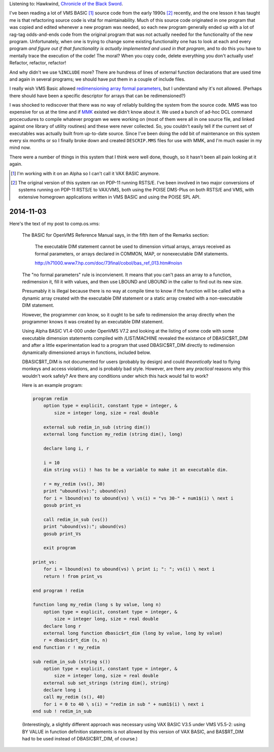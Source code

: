 .. title: VMS Code from the Past
.. slug: vms-code-from-the-past
.. date: 2003-05-08 00:00:00 UTC-05:00
.. tags: old blog,vms,basic,mmk,poise,dms-plus,usenet,vax,alpha,hacks
.. category: oldblog
.. link: 
.. description: 
.. type: text


Listening to: Hawkwind, `Chronicle of the Black Sword <http://www.fre
edb.org/freedb_search_fmt.php?cat=rock&id=d50ba50e>`__.

I've been reading a lot of VMS BASIC [1]_ source code from the early
1990s [2]_ recently, and the one lesson it has taught me is that
refactoring source code is vital for maintainability.  Much of this
source code originated in one program that was copied and edited
whenever a new program was needed, so each new program generally ended
up with a lot of rag-tag odds-and-ends code from the original program
that was not actually needed for the functionality of the new program.
Unfortunately, when one is trying to change some existing
functionality one has to look at each and every program *and figure
out if that functionality is actually implemented and used in that
program*, and to do this you have to mentally trace the execution of
the code! The moral? When you copy code, delete everything you don't
actually use! Refactor, refactor, refactor!

And why didn't we use ``%INCLUDE`` more? There are hundress of lines of
external function declarations that are used time and again in several
programs; we should have put them in a couple of include files.

I really wish VMS Basic allowed `redimensioning array formal
parameters <http://groups.google.com/groups?q=tkb+group:comp.os.vms&hl
=en&lr=&ie=UTF-8&oe=UTF-8&selm=a3db6b24.0305081211.6f867ad0%40posting.
google.com&rnum=1>`__, but I understand why it's not allowed.  (Perhaps
there should have been a specific descriptor for arrays that can be
redimensioned?)

I was shocked to rediscover that there was no way of reliably building
the system from the source code.  MMS was too expensive for us at the
time and if `MMK <http://www.madgoat.com/mmk.html>`__ existed we
didn't know about it.  We used a bunch of ad-hoc DCL command
procecudures to compile whatever program we were working on (most of
them were all in one source file, and linked against one library of
utility routines) and these were never collected.  So, you couldn't
easily tell if the current set of executables was actually built from
up-to-date source.  Since I've been doing the odd bit of maintenance on
this system every six months or so I finally broke down and created
``DESCRIP.MMS`` files for use with MMK, and I'm much easier in my mind
now.

There were a number of things in this system that I think were well
done, though, so it hasn't been all pain looking at it again.




.. [1] I'm working with it on an Alpha so I can't call it VAX BASIC
   anymore.

.. [2] The original version of this system ran on PDP-11 running RSTS/E.
   I've been involved in two major conversions of systems running on
   PDP-11 RSTS/E to VAX/VMS, both using the POISE DMS-Plus on both RSTS/E and
   VMS, with extensive homegrown applications written in VMS BASIC and
   using the POISE SPL API.

2014-11-03
==========

Here's the text of my post to comp.os.vms:

    The BASIC for OpenVMS Reference Manual says, in the fifth item of the
    Remarks section:

	The executable DIM statement cannot be used to dimension virtual arrays,
	arrays received as formal parameters, or arrays declared in COMMON, MAP,
	or nonexecutable DIM statements.

	http://h71000.www7.hp.com/doc/73final/cobol/bas_ref_013.htm#noisn

    The "no formal parameters" rule is inconvienent.  It means that you
    can't pass an array to a function, redimension it, fill it with values,
    and then use LBOUND and UBOUND in the caller to find out its new size.

    Presumably it is illegal because there is no way at compile time to
    know if the function will be called with a dynamic array created with
    the executable DIM statement or a static array created with a
    non-executable DIM statement.

    However, the programmer *can* know, so it ought to be safe to
    redimension the array directly when the programmer knows it was
    created by an executable DIM statement.  

    Using Alpha BASIC V1.4-000 under OpenVMS V7.2 and looking at the
    listing of some code with some executable dimension statements
    compiled with /LIST/MACHINE revealed the existance of DBASIC$RT_DIM
    and after a little experimentation lead to a program that used
    DBASIC$RT_DIM directly to redimension dynamically dimensioned arrays
    in functions, included below.

    DBASIC$RT_DIM is not documented for users (probably by design) and
    could *theoretically* lead to flying monkeys and access violations,
    and is probably bad style.  However, are there any *practical*
    reasons why this wouldn't work safely?  Are there any
    conditions under which this hack would fail to work?

    Here is an example program:

    .. code::

	program redim
	    option type = explicit, constant type = integer, &
		size = integer long, size = real double

	    external sub redim_in_sub (string dim())
	    external long function my_redim (string dim(), long)

	    declare long i, r

	    i = 10
	    dim string vs(i) ! has to be a variable to make it an executable dim.

	    r = my_redim (vs(), 30)
	    print "ubound(vs):"; ubound(vs)
	    for i = lbound(vs) to ubound(vs) \ vs(i) = "vs 30-" + num1$(i) \ next i
	    gosub print_vs

	    call redim_in_sub (vs())
	    print "ubound(vs):"; ubound(vs)
	    gosub print_Vs

	    exit program

	print_vs:
	    for i = lbound(vs) to ubound(vs) \ print i; ": "; vs(i) \ next i
	    return ! from print_vs

	end program ! redim

	function long my_redim (long s by value, long n)
	    option type = explicit, constant type = integer, &
		size = integer long, size = real double
	    declare long r
	    external long function dbasic$rt_dim (long by value, long by value)    
	    r = dbasic$rt_dim (s, n)
	end function r ! my_redim

	sub redim_in_sub (string s())
	    option type = explicit, constant type = integer, &
		size = integer long, size = real double
	    external sub set_strings (string dim(), string)
	    declare long i
	    call my_redim (s(), 40)
	    for i = 0 to 40 \ s(i) = "redim in sub " + num1$(i) \ next i
	end sub ! redim_in_sub


    (Interestingly, a slightly different approach was necessary using VAX
    BASIC V3.5 under VMS V5.5-2: using BY VALUE in function
    definition statements is not allowed by this version of VAX BASIC,
    and BAS$RT_DIM had to be used instead of DBASIC$RT_DIM, of course.)
